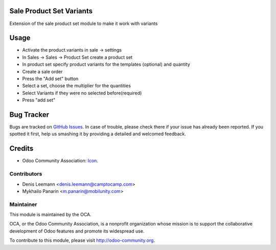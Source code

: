 .. image:: https://img.shields.io/badge/licence-AGPL--3-blue.svg
   :target: http://www.gnu.org/licenses/agpl-3.0-standalone.html
   :alt: License: AGPL-3

Sale Product Set Variants
================

Extension of the sale product set module to make it work with variants

Usage
=====

* Activate the product.variants in sale -> settings
* In Sales -> Sales -> Product Set create a product set
* In product set specify product variants for
  the templates (optional) and quantity
* Create a sale order
* Press the "Add set" button
* Select a set, choose the multiplier for the quantities
* Select Variants if they were no selected before(required)
* Press "add set"

Bug Tracker
===========

Bugs are tracked on `GitHub Issues <https://github.com/OCA/sale-workflow/issues>`_.
In case of trouble, please check there if your issue has already been reported.
If you spotted it first, help us smashing it by providing a detailed and welcomed feedback.

Credits
=======

* Odoo Community Association: `Icon <https://github.com/OCA/maintainer-tools/blob/master/template/module/static/description/icon.svg>`_.


Contributors
------------

* Denis Leemann <denis.leemann@camptocamp.com>
* Mykhailo Panarin <m.panarin@mobilunity.com>

Maintainer
----------

.. image:: https://odoo-community.org/logo.png
   :alt: Odoo Community Association
   :target: https://odoo-community.org

This module is maintained by the OCA.

OCA, or the Odoo Community Association, is a nonprofit organization whose
mission is to support the collaborative development of Odoo features and
promote its widespread use.

To contribute to this module, please visit http://odoo-community.org.
